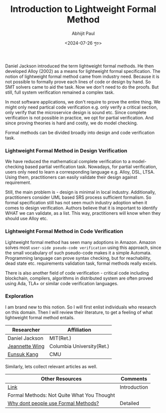 #+TITLE: Introduction to Lightweight Formal Method
#+AUTHOR: Abhijit Paul
#+DATE: <2024-07-26 শুক্র>

Daniel Jackson  introduced the term lightweight formal methods. He then developed Alloy (2002) as a means for lightweight formal specification. The notion of lightweight formal method came from industry need. Because it is not possible to formally prove each lines of code or design by hand. So SMT solvers came to aid the task. Now we don't need to do the proofs. But still, full system verification remained a complex task.

In most software applications, we don't require to prove the entire thing. We might only need partical code verification e.g. only verify a critical section, only verify that the microservice design is sound etc. Since complete verification is not possible in practice, we opt for partial verification. And since proving theories is hard and costly, we do model checking.

Formal methods can be divided broadly into design and code verification task.

*** Lightweight Formal Method in Design Verification
We have reduced the mathematical complete verification to a model-checking based partial verification task. Nowadays, for partial verification, users only need to learn a corresponding language e.g. Alloy, DSL, LTSA. Using them, practitioners can easily validate their design against requirement.

Still, the main problem is - design is minimal in local industry. Additionally, practitioners consider UML based SRS process sufficient formalism. So formal specification still has not seen much industry adoption when it comes to design verification. Authors believe that it is important to identify WHAT we can validate, as a list. This way, practitioners will know when they should use Alloy etc.
*** Lightweight Formal Method in Code Verification
Lightweight formal method has seen many adoptions in Amazon. Amazon solves most ~user-side pseudo-code verification~ using this approach, since the small vocabulary of such pseudo-code makes it a simple Automata. Programming language can prove syntax checking, but for reachability, dead state etc. requirements validation task, formal methods really excels.

There is also another field of code verification - critical code including blockchain, compilers, algorithms in distributed system are often proved using Ada, TLA+ or similar code verification languages.


*** Exploration
I am brand new to this notion. So I will first enlist individuals who research on this domain. Then I will review their literature, to get a feeling of what lightweight formal method entails.

| Researcher     | Affiliation               |
|----------------+---------------------------|
| Daniel Jackson | MIT(Ret.)                 |
| [[https://www.cs.columbia.edu/~wing/][Jeannette Wing]] | Columbia University(Ret.) |
| [[https://eskang.github.io/][Eunsuk Kang]]    | CMU                       |

Similarly, lets collect relevant articles as well.
| Other Resources                            | Comments     |
|--------------------------------------------+--------------|
| [[https://people.csail.mit.edu/dnj/publications/ieee96-roundtable.html][Link]]                                       | Introduction |
| Formal Methods: Not Quite What You Thought |              |
| [[https://www.hillelwayne.com/post/why-dont-people-use-formal-methods/][Why dont people use Formal Methods?]]        | Detailed     |
